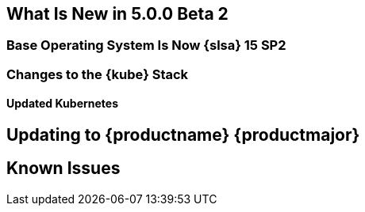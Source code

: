 == What Is New in 5.0.0 Beta 2

=== Base Operating System Is Now {slsa} 15 SP2

=== Changes to the {kube} Stack

==== Updated Kubernetes

== Updating to {productname} {productmajor}

== Known Issues
